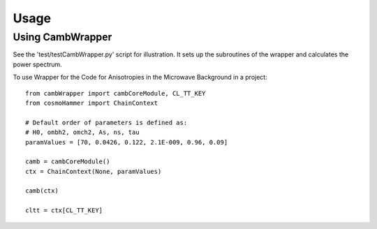 ========
Usage
========

Using CambWrapper
-----------------

See the 'test/testCambWrapper.py' script for illustration. It sets up the subroutines of the wrapper and calculates the power spectrum.
	

To use Wrapper for the Code for Anisotropies in the Microwave Background in a project::

	from cambWrapper import cambCoreModule, CL_TT_KEY
	from cosmoHammer import ChainContext
	
	# Default order of parameters is defined as:
	# H0, ombh2, omch2, As, ns, tau 
	paramValues = [70, 0.0426, 0.122, 2.1E-009, 0.96, 0.09]
	
	camb = cambCoreModule()
	ctx = ChainContext(None, paramValues)

	camb(ctx)
	
	cltt = ctx[CL_TT_KEY]
	